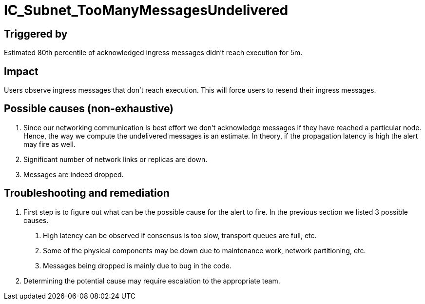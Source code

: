 = IC_Subnet_TooManyMessagesUndelivered
:icons: font
ifdef::env-github,env-browser[:outfilesuffix:.adoc]

== Triggered by

Estimated 80th percentile of acknowledged ingress messages didn't reach execution for 5m.

== Impact

Users observe ingress messages that don't reach execution. This will force users to resend their
ingress messages.

== Possible causes (non-exhaustive)

1. Since our networking communication is best effort we don't acknowledge messages if they have 
reached a particular node. Hence, the way we compute the undelivered messages is an estimate.
In theory, if the propagation latency is high the alert may fire as well.

2. Significant number of network links or replicas are down. 

3. Messages are indeed dropped.

== Troubleshooting and remediation

1. First step is to figure out what can be the possible cause for the alert to fire. In the 
previous section we listed 3 possible causes.

    a. High latency can be observed if consensus is too slow, transport queues are full, etc.
    b. Some of the physical components may be down due to maintenance work, network partitioning, etc.
    c. Messages being dropped is mainly due to bug in the code.

2. Determining the potential cause may require escalation to the appropriate team.

